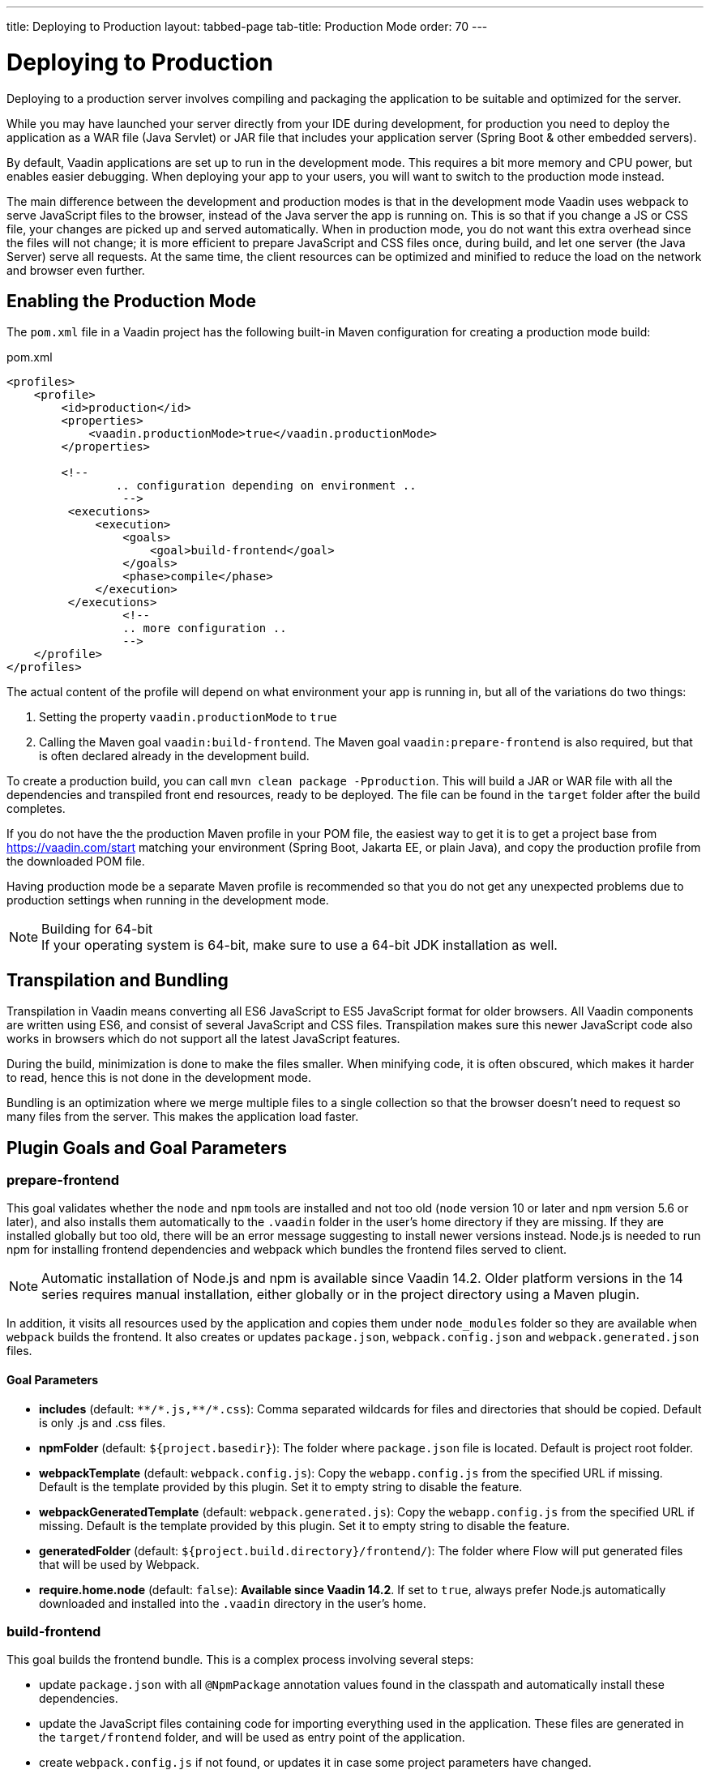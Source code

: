---
title: Deploying to Production
layout: tabbed-page
tab-title: Production Mode
order: 70
---

= Deploying to Production

[.lead]
Deploying to a production server involves compiling and packaging the application to be suitable and optimized for the server.

While you may have launched your server directly from your IDE during development, for production you need to deploy the application as a WAR file (Java Servlet) or JAR file that includes your application server (Spring Boot & other embedded servers).

By default, Vaadin applications are set up to run in the development mode.
This requires a bit more memory and CPU power, but enables easier debugging.
When deploying your app to your users, you will want to switch to the production mode instead.

The main difference between the development and production modes is that in the development mode Vaadin uses webpack to serve JavaScript files to the browser, instead of the Java server the app is running on.
This is so that if you change a JS or CSS file, your changes are picked up and served automatically.
When in production mode, you do not want this extra overhead since the files will not change; it is more efficient to prepare JavaScript and CSS files once, during build, and let one server (the Java Server) serve all requests.
At the same time, the client resources can be optimized and minified to reduce the load on the network and browser even further.

== Enabling the Production Mode

The `pom.xml` file in a Vaadin project has the following built-in Maven configuration for creating a production mode build:

.pom.xml
[source,xml]
----
<profiles>
    <profile>
        <id>production</id>
        <properties>
            <vaadin.productionMode>true</vaadin.productionMode>
        </properties>

        <!--
		.. configuration depending on environment ..
		 -->
         <executions>
             <execution>
                 <goals>
                     <goal>build-frontend</goal>
                 </goals>
                 <phase>compile</phase>
             </execution>
         </executions>
		 <!--
		 .. more configuration ..
		 -->
    </profile>
</profiles>
----

The actual content of the profile will depend on what environment your app is running in, but all of the variations do two things:

. Setting the property `vaadin.productionMode` to `true`
. Calling the Maven goal `vaadin:build-frontend`. The Maven goal `vaadin:prepare-frontend` is also required, but that is often declared already in the development build.

To create a production build, you can call `mvn clean package -Pproduction`.
This will build a JAR or WAR file with all the dependencies and transpiled front end resources, ready to be deployed.
The file can be found in the `target` folder after the build completes.

If you do not have the the production Maven profile in your POM file, the easiest way to get it is to get a project base from https://vaadin.com/start matching your environment (Spring Boot, Jakarta EE, or plain Java), and copy the production profile from the downloaded POM file.

Having production mode be a separate Maven profile is recommended so that you do not get any unexpected problems due to production settings when running in the development mode.

.Building for 64-bit
[NOTE]
If your operating system is 64-bit, make sure to use a 64-bit JDK installation as well.

== Transpilation and Bundling

Transpilation in Vaadin means converting all ES6 JavaScript to ES5 JavaScript format for older browsers.
All Vaadin components are written using ES6, and consist of several JavaScript and CSS files.
Transpilation makes sure this newer JavaScript code also works in browsers which do not support all the latest JavaScript features.

During the build, minimization is done to make the files smaller.
When minifying code, it is often obscured, which makes it harder to read, hence this is not done in the development mode.

Bundling is an optimization where we merge multiple files to a single collection so that the browser doesn't need to request so many files from the server.
This makes the application load faster.

== Plugin Goals and Goal Parameters

=== prepare-frontend

This goal validates whether the `node` and `npm` tools are installed and not too old (`node` version 10 or later and `npm` version 5.6 or later), and also installs them automatically to the `.vaadin` folder in the user's home directory if they are missing.
If they are installed globally but too old, there will be an error message suggesting to install newer versions instead.
Node.js is needed to run npm for installing frontend dependencies and webpack which bundles the frontend files served to client.

[NOTE]
Automatic installation of Node.js and npm is available since Vaadin 14.2. Older platform versions in the 14 series requires manual installation, either globally or in the project directory using a Maven plugin.

In addition, it visits all resources used by the application and copies them under `node_modules` folder so they are available when `webpack` builds the frontend. It also creates or updates `package.json`, `webpack.config.json` and `webpack.generated.json` files.

==== Goal Parameters

* *includes* (default: `&#42;&#42;/&#42;.js,&#42;&#42;/&#42;.css`):
    Comma separated wildcards for files and directories that should be copied. Default is only .js and .css files.

* *npmFolder* (default: `${project.basedir}`):
    The folder where `package.json` file is located. Default is project root folder.

* *webpackTemplate* (default: `webpack.config.js`):
    Copy the `webapp.config.js` from the specified URL if missing. Default is the template provided by this plugin.
    Set it to empty string to disable the feature.

* *webpackGeneratedTemplate* (default: `webpack.generated.js`):
    Copy the `webapp.config.js` from the specified URL if missing. Default is the template provided by this plugin.
    Set it to empty string to disable the feature.

* *generatedFolder* (default: `${project.build.directory}/frontend/`):
    The folder where Flow will put generated files that will be used by Webpack.

* *require.home.node* (default: `false`):
   **Available since Vaadin 14.2**. If set to `true`, always prefer Node.js automatically downloaded and installed into the `.vaadin` directory in the user's home.


=== build-frontend
This goal builds the frontend bundle.
This is a complex process involving several steps:

- update `package.json` with all `@NpmPackage` annotation values found in the classpath and automatically install these dependencies.
- update the JavaScript files containing code for importing everything used in the application. These files are generated in the `target/frontend` folder,
and will be used as entry point of the application.
- create `webpack.config.js` if not found, or updates it in case some project parameters have changed.
- generate JavaScript bundles, chunks and transpile to ES5 using `webpack` server. Target folder in case of `war` packaging is `target/${artifactId}-${version}/build` and in case of `jar` packaging is `target/classes/META-INF/resources/build`.

==== Goal Parameters

*npmFolder* (default: `${project.basedir}`::
    The folder where `package.json` file is located. Default is project root folder.

*generatedFolder* (default: `${project.build.directory}/frontend/`)::
    The folder where Flow will put generated files that will be used by webpack.

*frontendDirectory* (default: `${project.basedir}/frontend`)::
    A directory with project's frontend source files.

*generateBundle* (default: `true`)::
    Whether to generate a bundle from the project frontend sources or not.

*runNpmInstall* (default: `true`)::
    Whether to run `pnpm install` (or `npm install`, depending on *pnpmEnable* parameter value) after updating dependencies.

*generateEmbeddableWebComponents* (default: `true`)::
    Whether to generate embeddable web components from WebComponentExporter inheritors.

*optimizeBundle* (default: `true`)::
    Whether to include only frontend resources used from application entry points (the default) or to include all resources found on the class path.
    Should normally be left to the default, but a value of `false` can be useful for faster production builds or debugging discrepancies between development and production mode.

*pnpmEnable* (default: `false`)::
    Whether to use the _pnpm_ or _npm_ tool to handle frontend resources. By default _npm_ is used.
